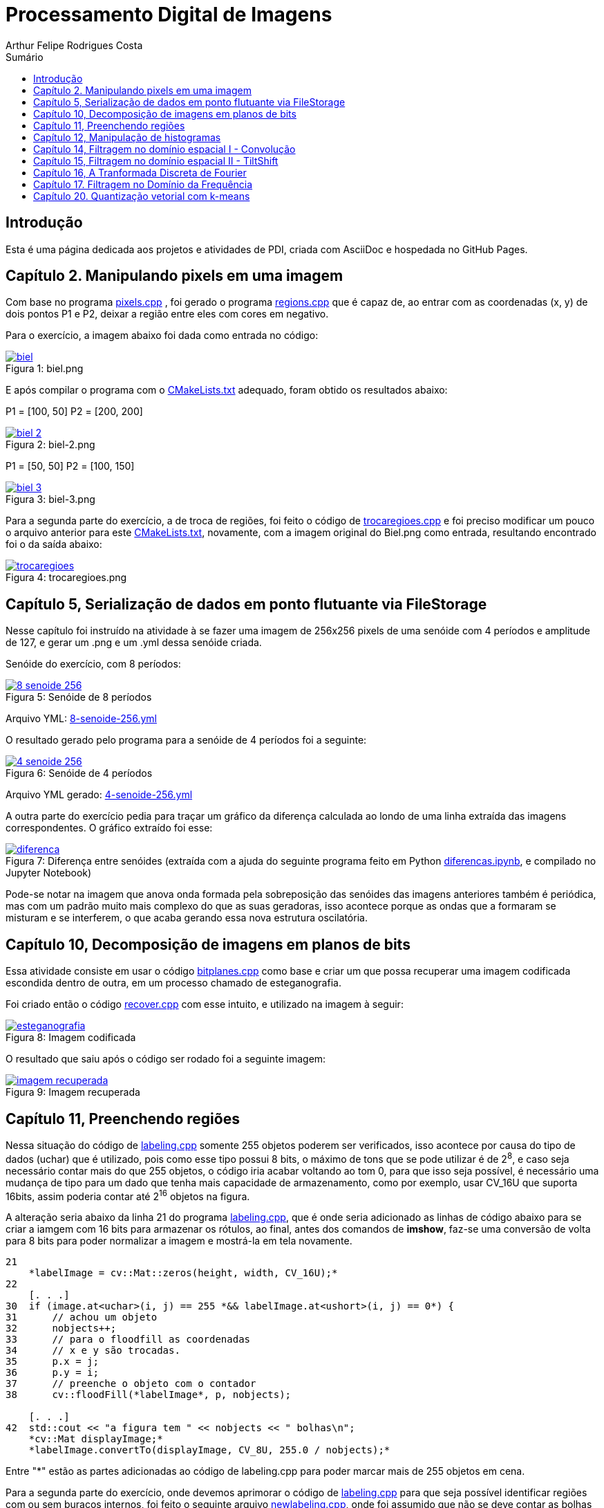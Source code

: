 :toc: left
:toclevels: 2
:toc-title: Sumário
:!figure-caption:

= Processamento Digital de Imagens
Arthur Felipe Rodrigues Costa

:icons: font
:summary:

toc::[]
== Introdução

Esta é uma página dedicada aos projetos e atividades de PDI, criada com AsciiDoc e hospedada no GitHub Pages.

== Capítulo 2. Manipulando pixels em uma imagem
Com base no programa https://github.com/Arthurfrc/arthurfrc.github.io/blob/main/exercicio_2/pixels.cpp[pixels.cpp] , foi gerado o programa https://github.com/Arthurfrc/arthurfrc.github.io/blob/main/exercicio_2/regions.cpp[regions.cpp] que é capaz de,
ao entrar com as coordenadas (x, y) de dois pontos P1 e P2, deixar a região entre eles com cores em negativo.

Para o exercício, a imagem abaixo foi dada como entrada no código:

.Figura 1: biel.png
[link=https://github.com/Arthurfrc/arthurfrc.github.io/blob/main/exercicio_2/biel.png]
image::exercicio_2/biel.png[]

E após compilar o programa com o https://github.com/Arthurfrc/arthurfrc.github.io/blob/main/exercicio_2/CMakeLists.txt[CMakeLists.txt] adequado, foram obtido os resultados abaixo:


P1 = [100, 50]
P2 = [200, 200]

.Figura 2: biel-2.png
[link=https://github.com/Arthurfrc/arthurfrc.github.io/blob/main/exercicio_2/biel-2.png]
image::exercicio_2/biel-2.png[]


P1 = [50, 50]
P2 = [100, 150]

.Figura 3: biel-3.png
[link=https://github.com/Arthurfrc/arthurfrc.github.io/blob/main/exercicio_2/biel-3.png]
image::exercicio_2/biel-3.png[]


Para a segunda parte do exercício, a de troca de regiões, foi feito o código de https://github.com/Arthurfrc/arthurfrc.github.io/blob/main/exercicio_2/trocaregioes.cpp[trocaregioes.cpp] e foi preciso modificar um pouco o arquivo anterior para este https://github.com/Arthurfrc/arthurfrc.github.io/blob/main/exercicio_2/CMakeLists2.txt[CMakeLists.txt], novamente, com a imagem original do Biel.png como entrada, resultando encontrado foi o da saída abaixo:


.Figura 4: trocaregioes.png
[link=https://github.com/Arthurfrc/arthurfrc.github.io/blob/main/exercicio_2/trocaregioes.png]
image::exercicio_2/trocaregioes.png[]


== Capítulo 5, Serialização de dados em ponto flutuante via FileStorage

Nesse capítulo foi instruído na atividade à se fazer uma imagem de 256x256 pixels de uma senóide com 4 períodos e amplitude de 127, e gerar um .png e um .yml dessa senóide criada.

Senóide do exercício, com 8 períodos:

.Figura 5: Senóide de 8 períodos
[link=https://github.com/Arthurfrc/arthurfrc.github.io/blob/main/exercicio_5/8-senoide-256.png]
image::exercicio_5/8-senoide-256.png[]

Arquivo YML: https://github.com/Arthurfrc/arthurfrc.github.io/blob/main/exercicio_5/8-senoide-256.yml[8-senoide-256.yml]

O resultado gerado pelo programa para a senóide de 4 períodos foi a seguinte:

.Figura 6: Senóide de 4 períodos
[link=https://github.com/Arthurfrc/arthurfrc.github.io/blob/main/exercicio_5/4-senoide-256.png]
image::exercicio_5/4-senoide-256.png[]

Arquivo YML gerado: https://github.com/Arthurfrc/arthurfrc.github.io/blob/main/exercicio_5/4-senoide-256.yml[4-senoide-256.yml]

A outra parte do exercício pedia para traçar um gráfico da diferença calculada ao londo de uma linha extraída das imagens correspondentes.
O gráfico extraído foi esse:

.Figura 7: Diferença entre senóides (extraída com a ajuda do seguinte programa feito em Python https://github.com/Arthurfrc/arthurfrc.github.io/blob/main/exercicio_5/diferencas.ipynb[diferencas.ipynb], e compilado no Jupyter Notebook)
[link=https://github.com/Arthurfrc/arthurfrc.github.io/blob/main/exercicio_5/diferenca.png]
image::exercicio_5/diferenca.png[]

Pode-se notar na imagem que anova onda formada pela sobreposição das senóides das imagens anteriores também é periódica, mas com um padrão muito mais complexo do que as suas geradoras, isso acontece porque as ondas que a formaram se misturam e se interferem, o que acaba gerando essa nova estrutura oscilatória.

== Capítulo 10, Decomposição de imagens em planos de bits

Essa atividade consiste em usar o código https://github.com/Arthurfrc/arthurfrc.github.io/blob/main/exercicio_10/bitplanes.cpp[bitplanes.cpp] como base e criar um que possa recuperar uma imagem codificada escondida dentro de outra, em um processo chamado de esteganografia.

Foi criado então o código https://github.com/Arthurfrc/arthurfrc.github.io/blob/main/exercicio_10/recover.cpp[recover.cpp] com esse intuito, e utilizado na imagem à seguir:

.Figura 8: Imagem codificada
[link=https://github.com/Arthurfrc/arthurfrc.github.io/blob/main/exercicio_10/esteganografia.png]
image::exercicio_10/esteganografia.png[]



O resultado que saiu após o código ser rodado foi a seguinte imagem:

.Figura 9: Imagem recuperada
[link=https://github.com/Arthurfrc/arthurfrc.github.io/blob/main/exercicio_10/imagem_recuperada.png]
image::exercicio_10/imagem_recuperada.png[]

== Capítulo 11, Preenchendo regiões
Nessa situação do código de https://github.com/Arthurfrc/arthurfrc.github.io/blob/main/exercicio_11/labeling.cpp[labeling.cpp] somente 255 objetos poderem ser verificados, isso acontece por causa do tipo de dados (uchar) que é utilizado, pois como esse tipo possui 8 bits, o máximo de tons que se pode utilizar é de 2^8^, e caso seja necessário contar mais do que 255 objetos, o código iria acabar voltando ao tom 0, para que isso seja possível, é necessário uma mudança de tipo para um dado que tenha mais capacidade de armazenamento, como por exemplo, usar CV_16U que suporta 16bits, assim poderia contar até 2^16^ objetos na figura.

A alteração seria abaixo da linha 21 do programa https://github.com/Arthurfrc/arthurfrc.github.io/blob/main/exercicio_11/labeling.cpp[labeling.cpp], que é onde seria adicionado as linhas de código abaixo para se criar a iamgem com 16 bits para armazenar os rótulos, ao final, antes dos comandos de *imshow*, faz-se uma conversão de volta para 8 bits para poder normalizar a imagem e mostrá-la em tela novamente.

[source,cpp]
----
21
    *labelImage = cv::Mat::zeros(height, width, CV_16U);*
22    
    [. . .]
30  if (image.at<uchar>(i, j) == 255 *&& labelImage.at<ushort>(i, j) == 0*) {
31      // achou um objeto
32      nobjects++;
33      // para o floodfill as coordenadas
34      // x e y são trocadas.
35      p.x = j;
36      p.y = i;
37      // preenche o objeto com o contador
38      cv::floodFill(*labelImage*, p, nobjects);
    
    [. . .]
42  std::cout << "a figura tem " << nobjects << " bolhas\n";
    *cv::Mat displayImage;*
    *labelImage.convertTo(displayImage, CV_8U, 255.0 / nobjects);*
----

Entre "*" estão as partes adicionadas ao código de labeling.cpp para poder marcar mais de 255 objetos em cena.

Para a segunda parte do exercício, onde devemos aprimorar o código de https://github.com/Arthurfrc/arthurfrc.github.io/blob/main/exercicio_11/labeling.cpp[labeling.cpp] para que seja possível identificar regiões com ou sem buracos internos, foi feito o seguinte arquivo https://github.com/Arthurfrc/arthurfrc.github.io/blob/main/exercicio_11/newlabeling.cpp[newlabeling.cpp], onde foi assumido que não se deve contar as bolhas nas bordas da imagem.

Aqui abaixo podemos observar alguns passos do processo de FloodFill:  +
1. A imagem bolhas.png de entrada  +
2. Após excluir as bolhas que tocam as bordas do processo  +
3. Após finalizar o processo de labeling  +
4. A contagem do total de bolhas  +

.Figura 10: Bolhas
[link=https://github.com/Arthurfrc/arthurfrc.github.io/blob/main/exercicio_11/bolhas.png]
image::exercicio_11/bolhas.png[]


.Figura 11: Bolhas 2
[link=https://github.com/Arthurfrc/arthurfrc.github.io/blob/main/exercicio_11/bolhas2.png]
image::exercicio_11/bolhas2.png[]

.Figura 12: Bolhas 3
[link=https://github.com/Arthurfrc/arthurfrc.github.io/blob/main/exercicio_11/bolhas3.png]
image::exercicio_11/bolhas3.png[]

.Figura 13: Contagem de bolhas
[link=https://github.com/Arthurfrc/arthurfrc.github.io/blob/main/exercicio_11/status.png]
image::exercicio_11/status.png[]


== Capítulo 12, Manipulação de histogramas

Para este exercício, foi proposto que fizéssemos um código tendo o https://github.com/Arthurfrc/arthurfrc.github.io/blob/main/exercicio_12/histogram.cpp[histogram.cpp] como base para equalizar o histograma de uma imagem gerada por uma câmera.
Nesse caso, foi utilizado o programa DroidCAM em conjunto com um celular Samsungo S20 FE para conseguir obter os resultados em vídeo e capturas de tela do histograma, o código que foi utilizado é o https://github.com/Arthurfrc/arthurfrc.github.io/blob/main/exercicio_12/equalize.cpp[equalize.cpp], e os resultados obtidos foram as imagens a seguir:

.Figura 14: Dedo em frente à câmera
[link=https://github.com/Arthurfrc/arthurfrc.github.io/blob/main/exercicio_12/dedo .png]
image::exercicio_12/dedo.png[]

.Figura 15: Polvo Rosa
[link=https://github.com/Arthurfrc/arthurfrc.github.io/blob/main/exercicio_12/polvo_rosa.png]
image::exercicio_12/polvo_rosa.png[]

.Figura 16: Polvo Verde
[link=https://github.com/Arthurfrc/arthurfrc.github.io/blob/main/exercicio_12/polvo_verde.png]
image::exercicio_12/polvo_verde.png[]

.Figura 17: Tentáculo rosa sobre a câmera
[link=https://github.com/Arthurfrc/arthurfrc.github.io/blob/main/exercicio_12/rosa.png]
image::exercicio_12/rosa.png[]

.Figura 18: Tentáculo verde sobre a câmera
[link=https://github.com/Arthurfrc/arthurfrc.github.io/blob/main/exercicio_12/verde.png]
image::exercicio_12/verde.png[]


== Capítulo 14, Filtragem no domínio espacial I - Convolução

Neste exercício é proposto que seja feito filtros de média com tamanhos de máscaras de 11x11 e 21x21, faça uma captura de imagem e compare ambos os filtros com o filtro de média com máscara de tamanho 3x3.

O código utlilizado se encontra neste arquivo https://github.com/Arthurfrc/arthurfrc.github.io/blob/main/exercicio_14/convolucao.cpp[convolucao.cpp]

Após ser feito a captura com a mesma imagem, as saídas dos filtros fpra as seguintes:

.Figura 19: Saída de filtro com máscara tamanho 3x3
[link=https://github.com/Arthurfrc/arthurfrc.github.io/blob/main/exercicio_14/Filtro3x3.png]
image::exercicio_14/Filtro3x3.png[]

.Figura 20: Saída de filtro com máscara tamanho 11x11
[link=https://github.com/Arthurfrc/arthurfrc.github.io/blob/main/exercicio_14/Filtro11x11.png]
image::exercicio_14/Filtro11x11.png[]


.Figura 21: Saída de filtro com máscara tamanho 21x21
[link=https://github.com/Arthurfrc/arthurfrc.github.io/blob/main/exercicio_14/Filtro21x21.png]
image::exercicio_14/Filtro21x21.png[]

== Capítulo 15, Filtragem no domínio espacial II - TiltShift

== Capítulo 16, A Tranformada Discreta de Fourier

Para o exercício deste capítulo, é pedido que seja calculado o espectro de magnetude de uma imagem de senóide de 256x256 pixels usando o código do arquivo de https://github.com/Arthurfrc/arthurfrc.github.io/blob/main/exercicio_16/dft.cpp[dft.cpp] , e compará-lo com um código adaptado com base no https://github.com/Arthurfrc/arthurfrc.github.io/blob/main/exercicio_5/filestorage.cpp[filestorage.cpp] onde esse código terá como entrada um código em YAML equivalente à imagem de entrada do arquivo dft.cpp.

O código feito foi o https://github.com/Arthurfrc/arthurfrc.github.io/blob/main/exercicio_16/dft_2.cpp[dft_2.cpp] , onde a entrada foi a mesma imagem de 256x256 pixels, porém o arquivo ".yml" da mesma, gerado com o filestorage.cpp anteriormente.

.Figura 22: Imagem de entrada
[link=https://github.com/Arthurfrc/arthurfrc.github.io/blob/main/exercicio_16/figura.png]
image::exercicio_16/Figura.png[]

As saídas que consegui foram as seguintes:

.Figura 23: Saída direto da imagem
[link=https://github.com/Arthurfrc/arthurfrc.github.io/blob/main/exercicio_16/espectros.png]
image::exercicio_16/Espectros.png[]

.Figura 24: Saída do código YAML da imagem
[link=https://github.com/Arthurfrc/arthurfrc.github.io/blob/main/exercicio_16/espectros_2.png]
image::exercicio_16/Espectros_2.png[]

Pode não parecer nada diferente, mas a segunda imagem se aproxima mais da senóide original pelo fato de ela ser uma representação feita diretamente dos valores obtidos ao invés de serem obtidos após uma conversão para imagem como a primeira.

== Capítulo 17. Filtragem no Domínio da Frequência

Nesse capítulo é proposto que peguemos o código da https://github.com/Arthurfrc/arthurfrc.github.io/blob/main/exercicio_17/dftfilter.cpp[dftfilter.cpp] e modifiquemos para poder corrigir iluminações em cenas com o filtro homomórfico.

Com as mudanças feitas, foi obtido o seguinte código https://github.com/Arthurfrc/arthurfrc.github.io/blob/main/exercicio_17/homomorfico.cpp[homomorfico.cpp] , onde, ao ser rodado com a imagem, mostrará uma barra para poder ajustar a iluminação da imagem como mostra no exemplo com as fotos do Biel à seguir.


.Figura 25: Filtro homomórfico automático antes de ser implementado o slider para ajustes manuais
[link=https://github.com/Arthurfrc/arthurfrc.github.io/blob/main/exercicio_17/homomorfico.png]
image::exercicio_17/homomorfico.png[]

.Figura 26: Imagem original
[link=https://github.com/Arthurfrc/arthurfrc.github.io/blob/main/exercicio_17/biel.png]
image::exercicio_17/biel.png[]

.Figura 27: Filtro com 14 selecionado na barra
[link=https://github.com/Arthurfrc/arthurfrc.github.io/blob/main/exercicio_17/Filtro-14.png]
image::exercicio_17/Filtro-14.png[]

.Figura 28: Filtro com 50 selecionado na barra
[link=https://github.com/Arthurfrc/arthurfrc.github.io/blob/main/exercicio_17/Filtro-50.png]
image::exercicio_17/Filtro-50.png[]

.Figura 29: Filtro com 100 selecionado na barra
[link=https://github.com/Arthurfrc/arthurfrc.github.io/blob/main/exercicio_17/Filtro-100.png]
image::exercicio_17/Filtro-100.png[]

== Capítulo 20. Quantização vetorial com k-means

No capítulo em questão, a atividade a ser desenvolvida era a de usar o https://github.com/Arthurfrc/arthurfrc.github.io/blob/main/exercicio_20/kmeans.cpp[kmeans.cpp] como base para desenvolver um outro que execute com o parâmetro de nRodadas = 1, gerando 10 rodadas diferentes de algoritmos, e a cada rodada, gerando centros aleatórios para o algoritmo iniciar.
Foram realizadas as mudanças e o algoritmo final foi o https://github.com/Arthurfrc/arthurfrc.github.io/blob/main/exercicio_20/kmeans_random.cpp[kmeans_random.cpp] , e ao final das 10 rodadas com a imagem do https://github.com/Arthurfrc/arthurfrc.github.io/blob/main/exercicio_20/biel.png[Biel.png] , os resultados foram as seguintes saídas:

[cols="1,1,1", frame=none, grid=none, align=center]
|===
|image::https://raw.githubusercontent.com/Arthurfrc/arthurfrc.github.io/main/exercicio_20/saida1.jpg[width=200] +++saída 1+++
|image::https://raw.githubusercontent.com/Arthurfrc/arthurfrc.github.io/main/exercicio_20/saida2.jpg[width=200] +++saída 2+++
|image::https://raw.githubusercontent.com/Arthurfrc/arthurfrc.github.io/main/exercicio_20/saida3.jpg[width=200] +++saída 3+++
|===
